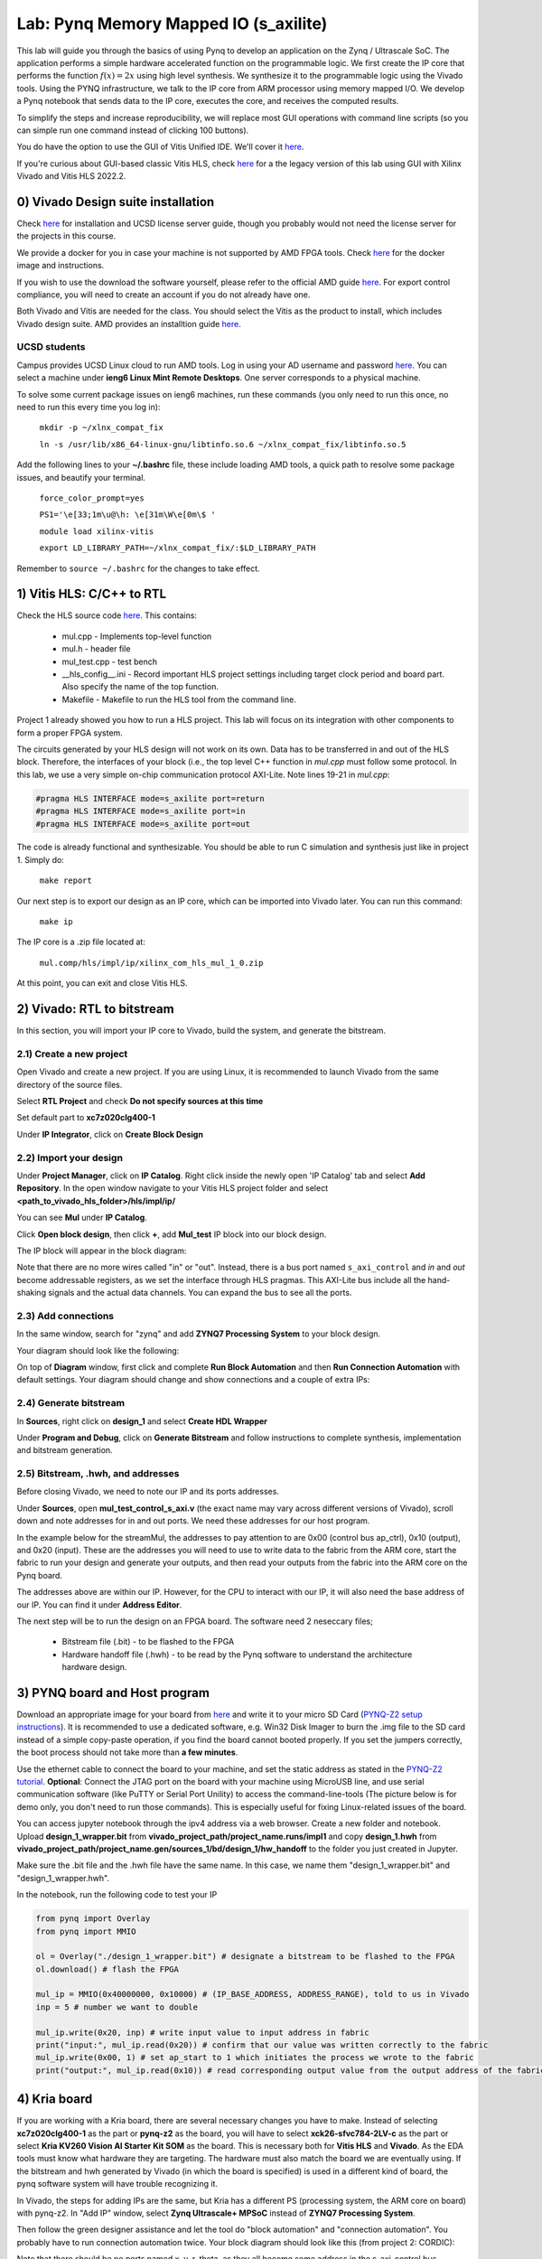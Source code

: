 
Lab: Pynq Memory Mapped IO (s_axilite)
=====================================



This lab will guide you through the basics of using Pynq to develop an application on the Zynq / Ultrascale SoC. The application performs a simple hardware accelerated function on the programmable logic. We first create the IP core that performs the function :math:`f(x) = 2x` using high level synthesis. We synthesize it to the programmable logic using the Vivado tools.  Using the PYNQ infrastructure, we talk to the IP core from ARM processor using memory mapped I/O. We develop a Pynq notebook that sends data to the IP core, executes the core, and receives the computed results. 

To simplify the steps and increase reproducibility, we will replace most GUI operations with command line scripts (so you can simple run one command instead of clicking 100 buttons).

You do have the option to use the GUI of Vitis Unified IDE. We'll cover it `here <https://pp4fpgas.readthedocs.io/en/latest/vitis_unified.html>`_.

If you're curious about GUI-based classic Vitis HLS, check `here <https://pp4fpgas.readthedocs.io/en/latest/PYNQ-example-legacy.html>`_ for a the legacy version of this lab using GUI with Xilinx Vivado and Vitis HLS 2022.2.

0) Vivado Design suite installation
------------------------------------

Check `here <https://kastner.ucsd.edu/ryan/vivado-installation/>`_ for installation and UCSD license server guide, though you probably would not need the license server for the projects in this course.

We provide a docker for you in case your machine is not supported by AMD FPGA tools. Check `here <https://github.com/KastnerRG/vitis_docker/>`_ for the docker image and instructions.

If you wish to use the download the software yourself, please refer to the official AMD guide `here <https://www.xilinx.com/support/download/index.html/content/xilinx/en/downloadNav/vivado-design-tools/2024-2.html>`_. For export control compliance, you will need to create an account if you do not already have one.

Both Vivado and Vitis are needed for the class. You should select the Vitis as the product to install, which includes Vivado design suite. AMD provides an installtion guide `here <https://docs.amd.com/r/2024.2-English/ug973-vivado-release-notes-install-license/Download-and-Installation>`_.

UCSD students
~~~~~~~~~~~~~~
Campus provides UCSD Linux cloud to run AMD tools. Log in using your AD username and password `here <https://linuxcloud.ucsd.edu/>`_. You can select a machine under **ieng6 Linux Mint Remote Desktops**. One server corresponds to a physical machine.

To solve some current package issues on ieng6 machines, run these commands (you only need to run this once, no need to run this every time you log in):

   ``mkdir -p ~/xlnx_compat_fix``
   
   ``ln -s /usr/lib/x86_64-linux-gnu/libtinfo.so.6 ~/xlnx_compat_fix/libtinfo.so.5``

Add the following lines to your **~/.bashrc** file, these include loading AMD tools, a quick path to resolve some package issues, and beautify your terminal.

   ``force_color_prompt=yes``

   ``PS1='\e[33;1m\u@\h: \e[31m\W\e[0m\$ '``

   ``module load xilinx-vitis``

   ``export LD_LIBRARY_PATH=~/xlnx_compat_fix/:$LD_LIBRARY_PATH``

Remember to ``source ~/.bashrc`` for the changes to take effect.


1) Vitis HLS: C/C++ to RTL
---------------------------

Check the HLS source code `here <https://github.com/KastnerRG/Read_the_docs/tree/master/project_files/lab1>`_. This contains:

  - mul.cpp - Implements top-level function

  - mul.h - header file

  - mul_test.cpp - test bench

  - __hls_config__.ini - Record important HLS project settings including target clock period and board part. Also specify the name of the top function.

  - Makefile - Makefile to run the HLS tool from the command line.

Project 1 already showed you how to run a HLS project. This lab will focus on its integration with other components to form a proper FPGA system.

The circuits generated by your HLS design will not work on its own. Data has to be transferred in and out of the HLS block. Therefore, the interfaces of your block (i.e., the top level C++ function in `mul.cpp` must follow some protocol. In this lab, we use a very simple on-chip communication protocol AXI-Lite. Note lines 19-21 in `mul.cpp`:

.. code-block:: c++

	#pragma HLS INTERFACE mode=s_axilite port=return
	#pragma HLS INTERFACE mode=s_axilite port=in
	#pragma HLS INTERFACE mode=s_axilite port=out

The code is already functional and synthesizable. You should be able to run C simulation and synthesis just like in project 1. Simply do:

   
   ``make report``

Our next step is to export our design as an IP core, which can be imported into Vivado later. You can run this command:

   ``make ip``

The IP core is a .zip file located at:

   ``mul.comp/hls/impl/ip/xilinx_com_hls_mul_1_0.zip``

At this point, you can exit and close Vitis HLS.

2) Vivado: RTL to bitstream
---------------------------

In this section, you will import your IP core to Vivado, build the system, and generate the bitstream.

2.1) Create a new project
~~~~~~~~~~~~~~~~~~~~~~~~~

Open Vivado and create a new project. If you are using Linux, it is recommended to launch Vivado from the same directory of the source files.

.. image:: https://github.com/KastnerRG/Read_the_docs/raw/master/docs/image/lab0_screenshot/10.png

Select **RTL Project** and check **Do not specify sources at this time**

.. image:: https://github.com/KastnerRG/Read_the_docs/raw/master/docs/image/lab0_screenshot/11.png

Set default part to **xc7z020clg400-1**

.. image:: https://github.com/KastnerRG/Read_the_docs/raw/master/docs/image/lab0_screenshot/12.png

Under **IP Integrator**, click on **Create Block Design**

.. image:: https://github.com/KastnerRG/Read_the_docs/raw/master/docs/image/lab0_screenshot/13.png

2.2) Import your design
~~~~~~~~~~~~~~~~~~~~~~~

Under **Project Manager**, click on **IP Catalog**. Right click inside the newly open 'IP Catalog' tab and select **Add Repository**. In the open window navigate to your Vitis HLS project folder and select **<path_to_vivado_hls_folder>/hls/impl/ip/**

.. image:: https://github.com/KastnerRG/Read_the_docs/raw/master/docs/image/lab0_screenshot/14.png

You can see **Mul** under **IP Catalog**.

.. image:: https://github.com/KastnerRG/Read_the_docs/raw/master/docs/image/lab0_screenshot/16.png

Click **Open block design**, then click **+**, add **Mul_test** IP block into our block design.

.. image:: https://github.com/KastnerRG/Read_the_docs/raw/master/docs/image/lab0_screenshot/17.png

The IP block will appear in the block diagram:

.. image:: ./image/lab0_screenshot/hls_ip.png

Note that there are no more wires called "in" or "out". Instead, there is a bus port named ``s_axi_control`` and `in` and `out` become addressable registers, as we set the interface through HLS pragmas. This AXI-Lite bus include all the hand-shaking signals and the actual data channels. You can expand the bus to see all the ports. 


2.3) Add connections
~~~~~~~~~~~~~~~~~~~~

In the same window, search for "zynq" and add **ZYNQ7 Processing System** to your block design.

.. image:: https://github.com/KastnerRG/Read_the_docs/raw/master/docs/image/lab0_screenshot/18.png

Your diagram should look like the following:

.. image:: https://github.com/KastnerRG/Read_the_docs/raw/master/docs/image/lab0_screenshot/19.png

On top of **Diagram** window, first click and complete **Run Block Automation** and then **Run Connection Automation** with default settings. Your diagram should change and show connections and a couple of extra IPs:

.. image:: https://github.com/KastnerRG/Read_the_docs/raw/master/docs/image/lab0_screenshot/20.png

.. image:: https://github.com/KastnerRG/Read_the_docs/raw/master/docs/image/lab0_screenshot/21.png

.. image:: https://github.com/KastnerRG/Read_the_docs/raw/master/docs/image/lab0_screenshot/22.png

2.4) Generate bitstream
~~~~~~~~~~~~~~~~~~~~~~~

In **Sources**, right click on **design_1** and select **Create HDL Wrapper**

.. image:: https://github.com/KastnerRG/Read_the_docs/raw/master/docs/image/lab0_screenshot/23.png

.. image:: https://github.com/KastnerRG/Read_the_docs/raw/master/docs/image/lab0_screenshot/24.png

Under **Program and Debug**, click on **Generate Bitstream** and follow instructions to complete synthesis, implementation and bitstream generation.


2.5) Bitstream, .hwh, and addresses
~~~~~~~~~~~~~~~~~~~~~~~~~~~~~~~~~~~

Before closing Vivado, we need to note our IP and its ports addresses. 

Under **Sources**, open **mul_test_control_s_axi.v** (the exact name may vary across different versions of Vivado), scroll down and note addresses for in and out ports. We need these addresses for our host program.

In the example below for the streamMul, the addresses to pay attention to are 0x00 (control bus ap_ctrl), 0x10 (output), and 0x20 (input). These are the addresses you will need to use to write data to the fabric from the ARM core, start the fabric to run your design and generate your outputs, and then read your outputs from the fabric into the ARM core on the Pynq board.

.. image:: https://github.com/KastnerRG/Read_the_docs/raw/master/docs/image/lab0_screenshot/25.png

The addresses above are within our IP. However, for the CPU to interact with our IP, it will also need the base address of our IP. You can find it under **Address Editor**.

.. image:: https://github.com/KastnerRG/Read_the_docs/raw/master/docs/image/lab0_screenshot/26.png

The next step will be to run the design on an FPGA board. The software need 2 neseccary files;

  - Bitstream file (.bit) - to be flashed to the FPGA

  - Hardware handoff file (.hwh) - to be read by the Pynq software to understand the architecture hardware design.

3) PYNQ board and Host program
------------------------------

Download an appropriate image for your board from `here <http://www.pynq.io/boards.html>`_ and write it to your micro SD Card (`PYNQ-Z2 setup instructions <https://pynq.readthedocs.io/en/latest/getting_started/pynq_z2_setup.html>`_). It is recommended to use a dedicated software, e.g. Win32 Disk Imager to burn the .img file to the SD card instead of a simple copy-paste operation, if you find the board cannot booted properly. If you set the jumpers correctly, the boot process should not take more than **a few minutes**.

Use the ethernet cable to connect the board to your machine, and set the static address as stated in the `PYNQ-Z2 tutorial <https://pynq.readthedocs.io/en/latest/getting_started/pynq_z2_setup.html>`_. **Optional**: Connect the JTAG port on the board with your machine using MicroUSB line, and use serial communication software (like PuTTY or Serial Port Unility) to access the command-line-tools (The picture below is for demo only, you don't need to run those commands). This is especially useful for fixing Linux-related issues of the board.

.. image:: https://github.com/KastnerRG/Read_the_docs/raw/master/docs/image/lab0_screenshot/ubuntu_config.png

You can access jupyter notebook through the ipv4 address via a web browser. Create a new folder and notebook. Upload **design_1_wrapper.bit** from **vivado_project_path/project_name.runs/impl1** and copy **design_1.hwh** from **vivado_project_path/project_name.gen/sources_1/bd/design_1/hw_handoff** to the folder you just created in Jupyter.

Make sure the .bit file and the .hwh file have the same name. In this case, we name them "design_1_wrapper.bit" and "design_1_wrapper.hwh".

In the notebook, run the following code to test your IP

.. code-block:: python

	from pynq import Overlay
	from pynq import MMIO

	ol = Overlay("./design_1_wrapper.bit") # designate a bitstream to be flashed to the FPGA
	ol.download() # flash the FPGA

	mul_ip = MMIO(0x40000000, 0x10000) # (IP_BASE_ADDRESS, ADDRESS_RANGE), told to us in Vivado
	inp = 5 # number we want to double

	mul_ip.write(0x20, inp) # write input value to input address in fabric
	print("input:", mul_ip.read(0x20)) # confirm that our value was written correctly to the fabric
	mul_ip.write(0x00, 1) # set ap_start to 1 which initiates the process we wrote to the fabric
	print("output:", mul_ip.read(0x10)) # read corresponding output value from the output address of the fabric 

4) Kria board
-------------
If you are working with a Kria board, there are several necessary changes you have to make. Instead of selecting **xc7z020clg400-1** as the part or **pynq-z2** as the board, you will have to select **xck26-sfvc784-2LV-c** as the part or select **Kria KV260 Vision AI Starter Kit SOM** as the board. This is necessary both for **Vitis HLS** and **Vivado**. As the EDA tools must know what hardware they are targeting. The hardware must also match the board we are eventually using. If the bitstream and hwh generated by Vivado (in which the board is specified) is used in a different kind of board, the pynq software system will have trouble recognizing it.

.. image:: https://github.com/KastnerRG/Read_the_docs/raw/master/docs/image/Kria_board.png

In Vivado, the steps for adding IPs are the same, but Kria has a different PS (processing system, the ARM core on board) with pynq-z2. In "Add IP" window, select **Zynq Ultrascale+ MPSoC** instead of **ZYNQ7 Processing System**.

.. image:: https://github.com/KastnerRG/Read_the_docs/raw/master/docs/image/mpsoc.png

Then follow the green designer assistance and let the tool do "block automation" and "connection automation". You probably have to run connection automation twice. Your block diagram should look like this (from project 2: CORDIC):

.. image:: https://github.com/KastnerRG/Read_the_docs/raw/master/docs/image/kria_block.png

Note that there should be no ports named x, y, r, theta, as they all become some address in the s_axi_control bus.

You should also be able to find the module named control_s_axi_U under the file tree, and locate the address as the lab tutorial.

Setting up a Kria board for pynq is different, and a bit more complex. Please refer to the following resources: `Pynq-supporting boards (find KV260) <https://www.pynq.io/boards.html/>`_ , `Basic steps <https://discuss.pynq.io/t/kria-pynq-v3-0-release-now-with-kr260-support/4865>`_, `Kria pynq repo <https://github.com/Xilinx/Kria-PYNQ>`_ 

Basics of FPGA & PS-PL interaction
~~~~~~~~~~~~~~~~~~~~~~~~~~~~~~~~~~
At architecture level, an FPGA is divided into 2 domains: PS and PL.

PS, or processing system, is an Arm core, in charge of controlling everything, managing memory, creating clock, etc. Consider this as the CPU. The big IP block in your diagram starting with "Zynq" is the PS.

PL, or programming logic, is basically everything else. The most important one is the IP you just designed in Vitis HLS, an efficient hardware dedicated for some task, or usually referred to as the "accelerator". Some are auxiliary modules that are typically auto-managed by tools. 

The accelerator cannot access data directly. The PS has to move the data between the memory and your accelerator. Thus the accelerator and the PS must be connected by some on-chip bus protocol. The easiest protocol is axi_lite. If you wish to put an accelerator on an FPGA, you must specify its port type during the design phase in Vitis HLS. Check Step 1 for the commands. 
